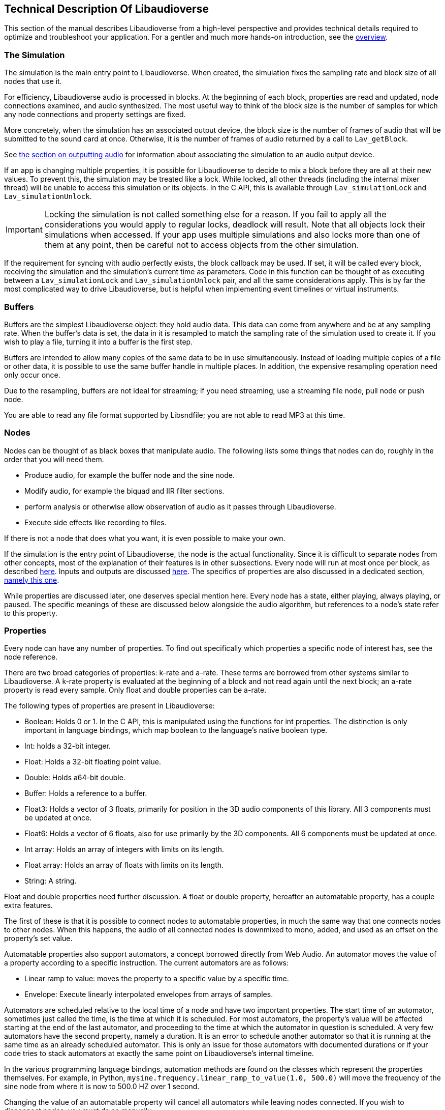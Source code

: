 [[technical]]
== Technical Description Of Libaudioverse

This section of the manual describes Libaudioverse from a high-level perspective and provides technical details required to optimize and troubleshoot your application.
For a gentler and much more hands-on introduction, see the <<overview,overview>>.

[[basics-simulation]]
=== The Simulation

The simulation is the main entry point to Libaudioverse.
When created, the simulation fixes the sampling rate and block size of all nodes that use it.

For efficiency, Libaudioverse audio is processed in blocks.
At the beginning of each block, properties are read and updated, node connections examined,  and audio synthesized.
The most useful way to think of the block size is the number of samples for which any node connections and property settings are fixed.

More concretely, when the simulation has an associated output device, the block size is the number of frames of audio that will be submitted to the sound card at once.
Otherwise, it is the number of frames of audio returned by a call to `Lav_getBlock`.

See <<basics-audio-output,the section on outputting audio>> for information about associating the simulation to an audio output device.

If an app is changing multiple properties, it is possible for Libaudioverse to decide to mix a block before they are all at their new values.
To prevent this, the simulation may be treated like a lock.
While locked, all other threads (including the internal mixer thread) will be unable to access this simulation or its objects.
In the C API, this is available through `Lav_simulationLock` and `Lav_simulationUnlock`.

IMPORTANT: Locking the simulation is not called something else for a reason.
If you fail to apply all the considerations you would apply to regular locks, deadlock will result.
Note that all objects lock their simulations when accessed.
If your app uses multiple simulations and also locks more than one of them at any point, then be careful not to access objects from the other simulation.

If the requirement for syncing with audio perfectly exists, the block callback may be used.
If set, it will be called every block, receiving the simulation and the simulation's current time as parameters.
Code in this function can be thought of as executing between a `Lav_simulationLock` and `Lav_simulationUnlock` pair, and all the same considerations apply.
This is by far the most complicated way to drive Libaudioverse, but is helpful when implementing event timelines or virtual instruments.

[[basics-buffers]]
=== Buffers

Buffers are the simplest Libaudioverse object: they hold audio data.
This data can come from anywhere and be at any sampling rate.
When the buffer's data is set, the data in it is resampled to match the sampling rate of the simulation used to create it.
If you wish to play a file, turning it into a buffer is the first step.

Buffers are intended to allow many copies of the same data to be in use simultaneously.
Instead of loading multiple copies of a file or other data,
it is possible to use the same buffer handle in multiple places.
In addition, the expensive resampling operation need only occur once.

Due to the resampling, buffers are not ideal for streaming; if you need streaming, use a streaming file node, pull node or push node.

You are able to read any file format supported by Libsndfile; you are not able to read MP3 at this time.

[[basics-nodes]]
=== Nodes

Nodes can be thought of as black boxes that manipulate audio.
The following lists some things that nodes can do, roughly in the order that you will need them.

- Produce audio, for example the buffer node and the sine node.
- Modify audio, for example the biquad and IIR filter sections.
- perform analysis or otherwise allow observation of audio as it passes through Libaudioverse.
- Execute side effects like recording to files.

If there is not a node that does what you want, it is even possible to make your own.

If the simulation is the entry point of Libaudioverse, the node is the actual functionality.
Since it is difficult to separate nodes from other concepts, most of the explanation of their features is in other subsections.
Every node will run at most once per block, as described <<basics-audio-processing,here>>.
Inputs and outputs are discussed <<basics-connections,here>>.
The specifics of properties are also discussed in a dedicated section, <<basics-properties,namely this one>>.

While properties are discussed later, one deserves special mention here. Every node has a state, either playing, always playing, or paused.  The specific meanings of these are discussed below alongside the audio algorithm, but references to a node's state refer to this property.

[[basics-properties]]
=== Properties

Every node can have any number of properties.
To find out specifically which properties a specific node of interest has, see the node reference.

There are two broad categories of properties: k-rate and a-rate.
These terms are borrowed from other systems similar to Libaudioverse.
A k-rate property is evaluated at the beginning of a block and not read again until the next block;
an a-rate property is read every sample.
Only float and double properties can be a-rate.

The following types of properties are present in Libaudioverse:

- Boolean: Holds 0 or 1.
In the C API, this is manipulated using the functions for int properties.
The distinction is only important in language bindings, which map boolean to the language's native boolean type.
- Int: holds a 32-bit integer.
- Float: Holds a 32-bit floating point value.
- Double: Holds a64-bit double.
- Buffer: Holds a reference to a buffer.
- Float3: Holds a vector of 3 floats, primarily for position in the 3D audio components of this library.
All 3 components must be updated at once.
- Float6: Holds a vector of 6 floats, also for use primarily by the 3D components.
All 6 components must be updated at once.
- Int array: Holds an array of integers with limits on its length.
- Float array: Holds an array of floats with limits on its length.
- String: A string.

Float and double properties need further discussion.
A float or double property, hereafter an automatable property, has a couple extra features.

The first of these is that it is possible to connect nodes to automatable properties, in much the same way that one connects nodes to other nodes.
When this happens, the audio of all connected nodes is downmixed to mono, added, and used as an offset on the property's set value.

Automatable properties also support automators, a concept borrowed directly from Web Audio.
An automator moves the value of a property according to a specific instruction.  The current automators are as follows:

- Linear ramp to value: moves the property to a specific value by a specific time.
- Envelope: Execute linearly interpolated envelopes from arrays of samples.

Automators are scheduled relative to the local time of a node and have two important properties.
The start time of an automator, sometimes just called the time, is the time at which it is scheduled.
For most automators, the property's value will be affected starting at the end of the last automator, and proceeding to the time at which the automator in question is scheduled.
A very few automators have the second property, namely a duration.
It is an error to schedule another automator so that it is running at the same time as an already scheduled automator.
This is only an issue for those automators with documented durations or if your code tries to stack automators at exactly the same point on Libaudioverse's internal timeline.

In the various programming language bindings, automation methods are found on the classes which represent the properties themselves.
For example, in Python, `mysine.frequency.linear_ramp_to_value(1.0, 500.0)` will move the frequency of the sine node from where it is now to 500.0 HZ over 1 second.

Changing the value of an automatable property will cancel all automators while leaving nodes connected.
If you wish to disconnect nodes, you must do so manually.

To be more formal, the value of an automatable property for time `t` where `t` is relative to the node's current time is computed as follows:

- If the property is a k-rate property, adjust `t` to the beginning of the block.
- Let the intrinsic value be the value of the property or, if the property has automators scheduled, the value of those automators at `t`.
- let the node value be the value of all connected nodes at `t`, summed.
- The value of the property is the sum of the intrinsic and node values.

[[basics-connections]]
=== Connections

Every node has some number of inputs and outputs.
In order to feed the output of nodes to other nodes, it must be possible to form connections between them.

Libaudioverse takes the approach of specifying connections  as destinations for outputs.
That is, given some node `n`, output `o`, destination node `n2`, and input index `i`:


....
Lav_nodeConnect(n, o, n2, i);
....

Forms a connection from output `o` of node `n` to input `i` of node `n2`.

Any output may be connected to any number of inputs.
Any input may have any number of outputs connected to it.
Libaudioverse has no simple mixer node.
To build one, just connect all the outputs to be mixed to the same input of a gain node.
Since all incoming outputs for a specified input are added already, making your own simple mixer is usually not advantageous.

You can use `Lav_nodeConnectProperty` to connect an output to a property, and 
`Lav_nodeConnectSimulation` to connect an output to the node's simulation.
It is not possible to introspect the graph of connected nodes.

If a node is connected to another node, the handle for the second node remains alive until the connection is broken.
That is, connections between nodes are strong references in the direction of a node's inputs.
`Lav_handleDecRef` will not delete the handle in this case, even if it is the last external reference, and audio from the inputs of the second node will continue indefinitely.
If you wish to delete nodes, be sure to disconnect them first.
This can be performed simply with `Lav_nodeIsolate`.

Making connections can error in two cases.
The first of these is when the requested operation would cause a cycle.
If Libaudioverse allowed such connections, then it would be possible for applications to cause infinite loops.

The second case in which forming connections can error is an attempt to connect to something made using a different simulation.
It is only possible to form connections between objects of the same simulation.
 
[[basics-channels]]
=== Channels and Automatic Conversion

Every input and output has a channel count associated with it.
If both the input and the output in questionh have one of the values in the following table, Libaudioverse will convert the audio as appropriate.

|====
| Number | Name | Order
| 1 | Mono | Mono
| 2 | Stereo | Front Left, Front Right
| 4 | quadraphonic | front left, front right, back left, back right
| 6 | 5.1 SurroundSound | Front Left, Front Right, Center, LFE, Back Left, Back Right
| 8 | 7.1 Surround Sound | Front left, Front Right, Center, LFE, Back Left, Back Right, Side Left, Side Right
|====

It is not currently possible to query the channel count of an output or an input.
All automatable properties are treated as mono.
The simulation's input can change from block to block, as its channel count depends on a parameter to `Lav_simulationGetBlock`.
All other inputs and outputs depend only on parameters provided by your app or, in some cases, the values of specific properties.

In the case where one end of the connection is not using one of the standard channel counts, one of a few things happens:

- If the output is Mono, the output's audio will fill all channels of the input.
- If the input has less channels than the output, additional channels are filled with zeros.
- If the output has less channels than the  input, additional channels are dropped.

If you need to manipulate channels individually, the channel splitter and channel merger nodes allow doing so.
This is one of the three cases wherein the channel order matters:
a channel splitter splits an output into n outputs, where n is a number you specify to its constructor.
The first output is the first channel, the second the second, etc.

The other two cases in which the channel orders can be observed directly are callback functions that manipulate audio and `Lav_simulationGetBlock`.
These cases are discussed in other sections.

[[basics-audio-processing]]
=== Audio Processing and Extracting Audio

Every node has three states: stopped, playing, and always playing.
The following is pseudocode for the processing algorithm.

....
function process(node):
  if node.has_processed is True then return
  if node.state=="stopped" then return
  for i in get_dependents(node):
    process(i)

function get_block(simulation):
  for i in simulation.input_connection.nodes:
    process(i)
  for i in simulation.nodes:
    if i.state=="always playing" and not i.has_processed:
      process(i)
  block = sum(simulation.input_connection.connected_outputs)
....

There are two ways in which this algorithm may be triggered.

The rarest is with `Lav_simulationGetBlock`, taking as parameters a channel count, a buffer, and a flag to either allow automatic mixing to be applied or to force extra channels to be dropped.
If your application wishes to write audio to a file or implement a VST plugin, this is the function it is using.
The most common method, however, is when the simulation is associated with an output device.

[[basics-devices]]
=== Audio Devices

Libaudioverse represents audio devices with an index from -1 to `n-1`, where `n-1` is the maximum number of devices on  the system.
0 through `n-1` are specific output devices.
To get specific information, use the device enumeration API.

-1 is special.
-1 is always available and represents the default audio device.
In addition, if the default audio device changes, -1 will attempt to change the simulations' device with it.

Simulations are associated with output devices by `Lav_simulationSetOutputDevice` and can be made to stop playing with `Lav_simulationClearOutputDevice`.
It is safe to call `Lav_simulationSetOutputDevice` more than once, but this function will block until all queued blocks have played.
`Lav_simulationSetOutputDevice` takes a device index, a channel count, and minimum, default, and maximum latencies.
Libaudioverse will determine what the latency needs to be adaptively, but maximum latencies under 0.1 seconds are not recommended.

The only "safe" default for channels on desktop platforms is stereo, which should be played reliably by virtually any setup anywhere.
Other channel counts may or may not work as expected.
It is an unfortunate consequence of the complexity of the modern audio stack that the desired default cannot be determined automatically.
Libaudioverse attempts to query this information for you, but modern OSes will happily lie.
As an example, Windows WaveOut is more than happy to claim support for 7.1 surround sound on stereo headphones.

Furthermore, Some hardware such as the Logitech G930 attempts to provide surround sound imulation.
Such hardware  may claim to be a 5.1 or 7.1 surround sound device, even when it is configured to be stereo headphones and even when using audio backends that do not perform any intermediate conversion.
Applications for which stereo is not good enough should default to stereo anyway.
Libaudioverse provides the ability to reconfigure the channel account at runtime via the multipanner and properties on the 3D simulation components.

[[basics-events-callbacks]]
=== Events and Callbacks

An event is a function that is called in order to inform your application of something.
Libaudioverse does not expect anything from the application when an event is fired, and it is safe to call the Libaudioverse API from events.
Events make no guarantee on their latency, and are far from sample accurate.
Examples of events include indication that a file has ended.
Events are manipulated from a node-neutral API and always have the same signature.
It is not possible for Libaudioverse to send info with an event, save for the node that caused it and the fact that it has happened.
Blocking inside events may cause further events not to fire in a timely manner, but will not otherwise adversely effect audio.

Callbacks represent requests  or special-case notifications.
Callbacks mandate that you not touch any of the Libaudioverse API for any purpose, and run inside the mixing threads of Libaudioverse.
Blocking inside a callback should be avoided in most cases, as doing so will slow down audio mixing and your code may be running in a high-priority thread.
If the callback is not time sensitive, the documentation for  it will be sure to mention it.

Examples of callbacks include passing audio data out to your application (the graph listener) or requesting audio data from the application to be fed to further nodes in the pipeline (the pull node).
One notable use for callbacks is the implementation of a custom node.
Callbacks each have a different signature and are manipulated through dedicated setters on a node-specific basis.
Unlike events, the C API does not provide a way to query the currently set calllback.

It is not safe to assume that a callback or event will always be called from the same thread.
It is possible for them to change threads at runtime at any time and for any reason.
The default configuration of Libaudioverse uses multiple threads for audio processing.
Exactly one guarantee is made: if you are not using `Lav_simulationGetBlock`, they will never happen on the main thread of your application.

The specifics of each event and callback are documented in the node reference.
